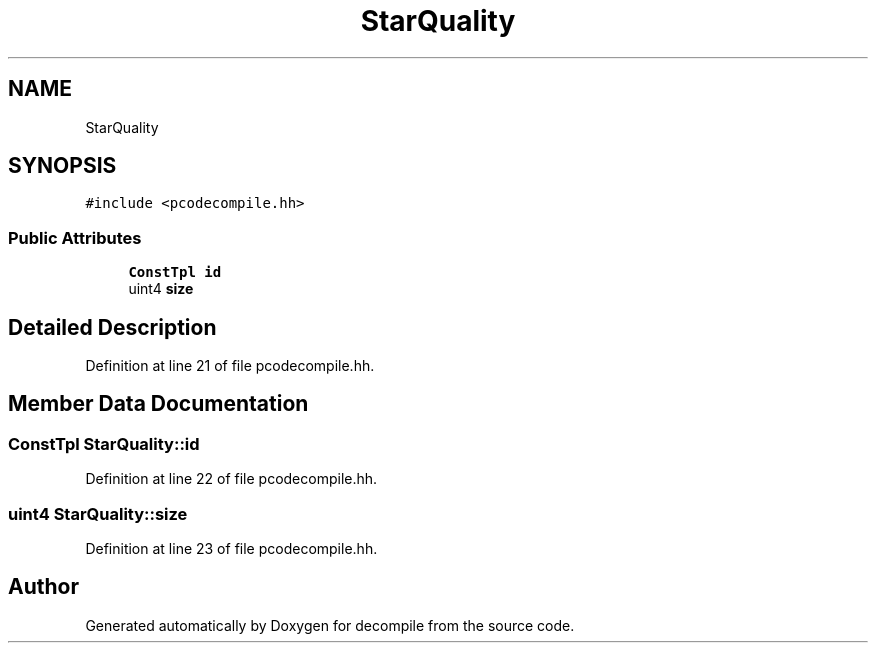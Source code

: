 .TH "StarQuality" 3 "Sun Apr 14 2019" "decompile" \" -*- nroff -*-
.ad l
.nh
.SH NAME
StarQuality
.SH SYNOPSIS
.br
.PP
.PP
\fC#include <pcodecompile\&.hh>\fP
.SS "Public Attributes"

.in +1c
.ti -1c
.RI "\fBConstTpl\fP \fBid\fP"
.br
.ti -1c
.RI "uint4 \fBsize\fP"
.br
.in -1c
.SH "Detailed Description"
.PP 
Definition at line 21 of file pcodecompile\&.hh\&.
.SH "Member Data Documentation"
.PP 
.SS "\fBConstTpl\fP StarQuality::id"

.PP
Definition at line 22 of file pcodecompile\&.hh\&.
.SS "uint4 StarQuality::size"

.PP
Definition at line 23 of file pcodecompile\&.hh\&.

.SH "Author"
.PP 
Generated automatically by Doxygen for decompile from the source code\&.
